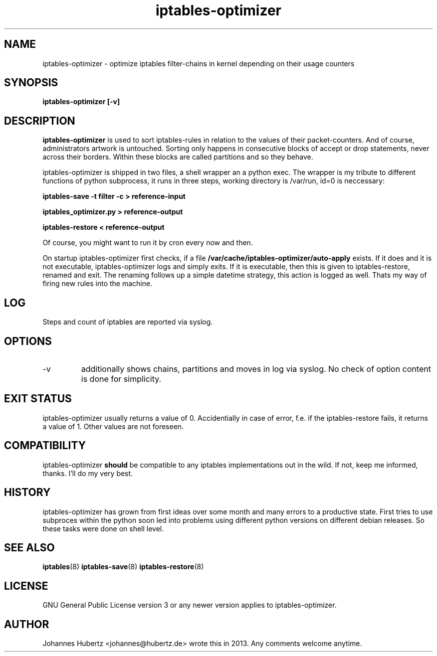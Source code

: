 
.TH iptables-optimizer 8 "July 2013" "Johannes Hubertz" " "

.SH NAME
iptables-optimizer \- optimize iptables filter-chains in kernel depending on their usage counters

.SH SYNOPSIS
.B iptables-optimizer [-v]
.br

.SH DESCRIPTION
.B iptables-optimizer
is used to sort iptables-rules in relation to the values of their 
packet-counters. And of course, administrators artwork is untouched. 
Sorting only happens in consecutive blocks of accept or drop statements, 
never across their borders. Within these blocks are called partitions 
and so they behave. 

iptables-optimizer is shipped in two files, a shell wrapper an a python exec.
The wrapper is my tribute to different functions of python subprocess,
it runs in three steps, working directory is /var/run, id=0 is neccessary:

.B iptables-save -t filter -c > reference-input

.B iptables_optimizer.py > reference-output

.B iptables-restore < reference-output

Of course, you might want to run it by cron every now and then. 

On startup iptables-optimizer first checks, if a file 
.B /var/cache/iptables-optimizer/auto-apply
exists. If it does and it is not executable, iptables-optimizer
logs and simply exits. If it is executable, then this is given 
to iptables-restore, renamed and exit.  The renaming follows up 
a simple datetime strategy, this action is logged as well. Thats
my way of firing new rules into the machine.

.SH "LOG"
Steps and count of iptables are reported via syslog.

.SH "OPTIONS"
.IP -v 
additionally shows chains, partitions and moves in log via syslog. 
No check of option content is done for simplicity.

.SH "EXIT STATUS"
iptables-optimizer usually returns a value of 0. Accidentially in case of error, 
f.e. if the iptables-restore fails, it returns a value of 1. 
Other values are not foreseen.

.SH "COMPATIBILITY"
iptables-optimizer
.B should
be compatible to any iptables implementations out in the wild. If not, keep me informed, thanks. I'll do my very best.

.SH "HISTORY"
iptables-optimizer has grown from first ideas over some month and many 
errors to a productive state. First tries to use subproces within the 
python soon led into problems using different python versions on different
debian releases. So these tasks were done on shell level.

.SH "SEE ALSO"
.BR iptables (8)
.BR iptables-save (8)
.BR iptables-restore (8)

.SH "LICENSE"
GNU General Public License version 3 or any newer version applies to
iptables-optimizer.

.SH "AUTHOR"
Johannes Hubertz <johannes@hubertz.de> wrote this in 2013.
Any comments welcome anytime.

